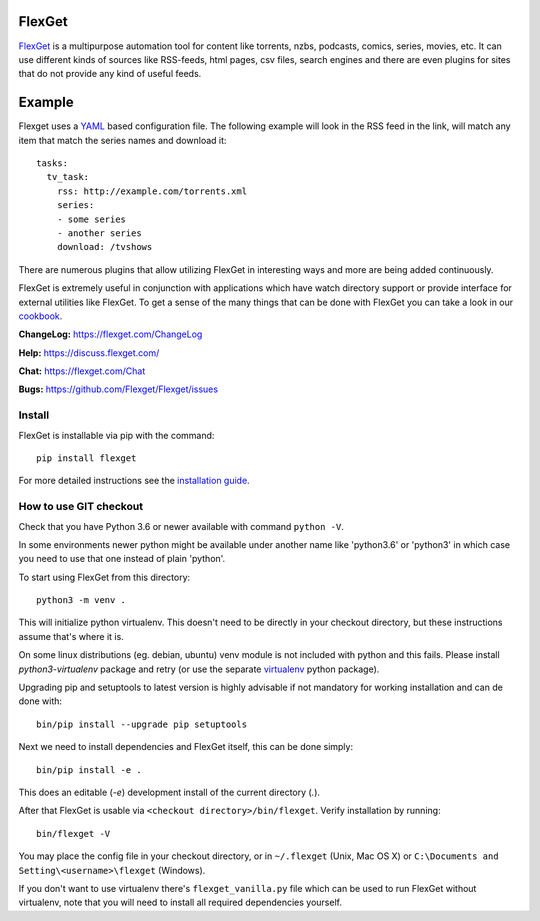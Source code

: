 FlexGet
=======
.. image:: https://github.com/Flexget/Flexget/actions/workflows/main.yml/badge.svg?branch=develop
    :target: https://github.com/Flexget/Flexget/actions/workflows/main.yml?query=branch%3Adevelop

.. image:: https://img.shields.io/pypi/v/Flexget.svg
    :target: https://pypi.python.org/pypi/Flexget
    
..
    Commenting these out for now, as they seem to be broken.
    .. image:: https://api.codacy.com/project/badge/Grade/86bb847efe984c12948bdeccabcbccad
        :target: https://www.codacy.com/app/Flexget/Flexget?utm_source=github.com&amp;utm_medium=referral&amp;utm_content=Flexget/Flexget&amp;utm_campaign=Badge_Grade

    .. image:: https://api.codacy.com/project/badge/Coverage/86bb847efe984c12948bdeccabcbccad
        :target: https://www.codacy.com/app/Flexget/Flexget?utm_source=github.com&amp;utm_medium=referral&amp;utm_content=Flexget/Flexget&amp;utm_campaign=Badge_Coverage


.. image:: https://img.shields.io/discord/536690097056120833?label=discord
    :target: https://discord.gg/W6CQrJx

.. image:: http://isitmaintained.com/badge/resolution/Flexget/Flexget.svg
    :target: http://isitmaintained.com/project/Flexget/Flexget

`FlexGet`_ is a multipurpose automation tool for content like torrents, nzbs,
podcasts, comics, series, movies, etc. It can use different kinds of sources
like RSS-feeds, html pages, csv files, search engines and there are even
plugins for sites that do not provide any kind of useful feeds.

Example
=======
Flexget uses a `YAML`_ based configuration file.
The following example will look in the RSS feed in the link, will match any item that match the series names and download it::

    tasks:
      tv_task:
        rss: http://example.com/torrents.xml
        series:
        - some series
        - another series
        download: /tvshows

There are numerous plugins that allow utilizing FlexGet in interesting ways
and more are being added continuously.

FlexGet is extremely useful in conjunction with applications which have watch
directory support or provide interface for external utilities like FlexGet.
To get a sense of the many things that can be done with FlexGet you can take a look in our `cookbook`_.

.. _FlexGet: https://flexget.com

.. _YAML: http://www.yaml.org/

.. _cookbook: https://flexget.com/Cookbook


**ChangeLog:** https://flexget.com/ChangeLog

**Help:** https://discuss.flexget.com/

**Chat:** https://flexget.com/Chat

**Bugs:** https://github.com/Flexget/Flexget/issues

Install
-------

FlexGet is installable via pip with the command::

    pip install flexget

For more detailed instructions see the `installation guide`_.

.. _installation guide: https://flexget.com/Install

How to use GIT checkout
-----------------------

Check that you have Python 3.6 or newer available with command ``python -V``.

In some environments newer python might be available under another name like
'python3.6' or 'python3' in which case you need to use that one instead of
plain 'python'.

To start using FlexGet from this directory::

    python3 -m venv .

This will initialize python virtualenv. This doesn't need to be directly in
your checkout directory, but these instructions assume that's where it is.

On some linux distributions (eg. debian, ubuntu) venv module is not included with
python and this fails. Please install `python3-virtualenv` package and retry
(or use the separate `virtualenv`_ python package).

.. _virtualenv: https://pypi.python.org/pypi/virtualenv

Upgrading pip and setuptools to latest version is highly advisable if not mandatory
for working installation and can de done with::

    bin/pip install --upgrade pip setuptools

Next we need to install dependencies and FlexGet itself, this can be done simply::

    bin/pip install -e .

This does an editable (`-e`) development install of the current directory (`.`).

After that FlexGet is usable via ``<checkout directory>/bin/flexget``. Verify
installation by running::

    bin/flexget -V

You may place the config file in your checkout directory, or in ``~/.flexget``
(Unix, Mac OS X) or ``C:\Documents and Setting\<username>\flexget`` (Windows).

If you don't want to use virtualenv there's ``flexget_vanilla.py`` file which
can be used to run FlexGet without virtualenv, note that you will need to
install all required dependencies yourself.
